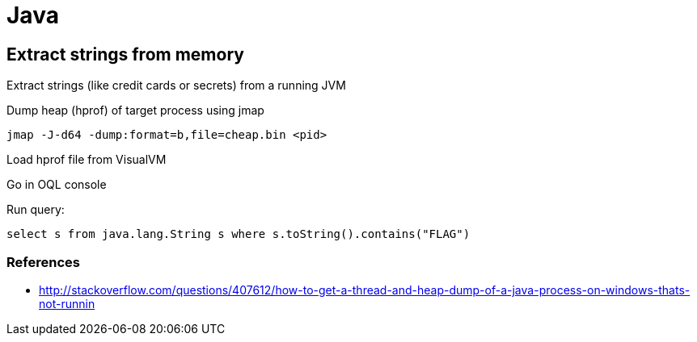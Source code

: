 = Java

== Extract strings from memory

Extract strings (like credit cards or secrets) from a running JVM

Dump heap (hprof) of target process using jmap

    jmap -J-d64 -dump:format=b,file=cheap.bin <pid>

Load hprof file from VisualVM

Go in OQL console

Run query:

    select s from java.lang.String s where s.toString().contains("FLAG")

=== References

* http://stackoverflow.com/questions/407612/how-to-get-a-thread-and-heap-dump-of-a-java-process-on-windows-thats-not-runnin
